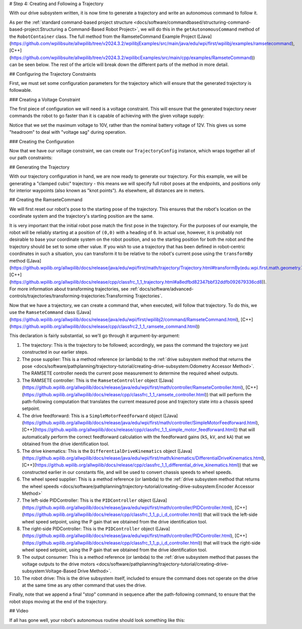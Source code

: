 # Step 4: Creating and Following a Trajectory

With our drive subsystem written, it is now time to generate a trajectory and write an autonomous command to follow it.

As per the :ref:`standard command-based project structure <docs/software/commandbased/structuring-command-based-project:Structuring a Command-Based Robot Project>`, we will do this in the ``getAutonomousCommand`` method of the ``RobotContainer`` class.  The full method from the RamseteCommand Example Project ([Java](https://github.com/wpilibsuite/allwpilib/tree/v2024.3.2/wpilibjExamples/src/main/java/edu/wpi/first/wpilibj/examples/ramsetecommand), [C++](https://github.com/wpilibsuite/allwpilib/tree/v2024.3.2/wpilibcExamples/src/main/cpp/examples/RamseteCommand)) can be seen below.  The rest of the article will break down the different parts of the method in more detail.

.. tab-set::

  .. tab-item:: Java
    :sync: Java

    .. remoteliteralinclude:: https://raw.githubusercontent.com/wpilibsuite/allwpilib/v2024.3.2/wpilibjExamples/src/main/java/edu/wpi/first/wpilibj/examples/ramsetecommand/RobotContainer.java
      :language: java
      :lines: 74-135
      :lineno-match:

  .. tab-item:: C++ (Source)
    :sync: C++ (Source)


    .. remoteliteralinclude:: https://raw.githubusercontent.com/wpilibsuite/allwpilib/v2024.3.2/wpilibcExamples/src/main/cpp/examples/RamseteCommand/cpp/RobotContainer.cpp
      :language: c++
      :lines: 45-94
      :lineno-match:

## Configuring the Trajectory Constraints

First, we must set some configuration parameters for the trajectory which will ensure that the generated trajectory is followable.

### Creating a Voltage Constraint

The first piece of configuration we will need is a voltage constraint.  This will ensure that the generated trajectory never commands the robot to go faster than it is capable of achieving with the given voltage supply:

.. tab-set::

  .. tab-item:: Java
    :sync: Java

    .. remoteliteralinclude:: https://raw.githubusercontent.com/wpilibsuite/allwpilib/v2024.3.2/wpilibjExamples/src/main/java/edu/wpi/first/wpilibj/examples/ramsetecommand/RobotContainer.java
      :language: java
      :lines: 80-88
      :lineno-match:

  .. tab-item:: C++ (Source)
    :sync: C++ (Source)


    .. remoteliteralinclude:: https://raw.githubusercontent.com/wpilibsuite/allwpilib/v2024.3.2/wpilibcExamples/src/main/cpp/examples/RamseteCommand/cpp/RobotContainer.cpp
      :language: c++
      :lines: 46-50
      :lineno-match:

Notice that we set the maximum voltage to 10V, rather than the nominal battery voltage of 12V.  This gives us some "headroom" to deal with "voltage sag" during operation.

### Creating the Configuration

Now that we have our voltage constraint, we can create our ``TrajectoryConfig`` instance, which wraps together all of our path constraints:

.. tab-set::

  .. tab-item:: Java
    :sync: Java


    .. remoteliteralinclude:: https://raw.githubusercontent.com/wpilibsuite/allwpilib/v2024.3.2/wpilibjExamples/src/main/java/edu/wpi/first/wpilibj/examples/ramsetecommand/RobotContainer.java
      :language: java
      :lines: 90-98
      :lineno-match:

  .. tab-item:: C++ (Source)
    :sync: C++ (Source)


    .. remoteliteralinclude:: https://raw.githubusercontent.com/wpilibsuite/allwpilib/v2024.3.2/wpilibcExamples/src/main/cpp/examples/RamseteCommand/cpp/RobotContainer.cpp
      :language: c++
      :lines: 52-58
      :lineno-match:

## Generating the Trajectory

With our trajectory configuration in hand, we are now ready to generate our trajectory.  For this example, we will be generating a "clamped cubic" trajectory - this means we will specify full robot poses at the endpoints, and positions only for interior waypoints (also known as "knot points").  As elsewhere, all distances are in meters.

.. tab-set::

  .. tab-item:: Java
    :sync: Java


    .. remoteliteralinclude:: https://raw.githubusercontent.com/wpilibsuite/allwpilib/v2024.3.2/wpilibjExamples/src/main/java/edu/wpi/first/wpilibj/examples/ramsetecommand/RobotContainer.java
      :language: java
      :lines: 100-110
      :lineno-match:

  .. tab-item:: C++ (Source)
    :sync: C++ (Source)


    .. remoteliteralinclude:: https://raw.githubusercontent.com/wpilibsuite/allwpilib/v2024.3.2/wpilibcExamples/src/main/cpp/examples/RamseteCommand/cpp/RobotContainer.cpp
      :language: c++
      :lines: 60-69
      :lineno-match:

## Creating the RamseteCommand

We will first reset our robot's pose to the starting pose of the trajectory. This ensures that the robot's location on the coordinate system and the trajectory's starting position are the same.

.. tab-set::

  .. tab-item:: Java
    :sync: Java


    .. remoteliteralinclude:: https://raw.githubusercontent.com/wpilibsuite/allwpilib/v2024.3.2/wpilibjExamples/src/main/java/edu/wpi/first/wpilibj/examples/ramsetecommand/RobotContainer.java
      :language: java
      :lines: 129-131
      :lineno-match:

  .. tab-item:: C++ (Source)
    :sync: C++ (Source)


    .. remoteliteralinclude:: https://raw.githubusercontent.com/wpilibsuite/allwpilib/v2024.3.2/wpilibcExamples/src/main/cpp/examples/RamseteCommand/cpp/RobotContainer.cpp
      :language: c++
      :lines: 84-86
      :lineno-match:


It is very important that the initial robot pose match the first pose in the trajectory.  For the purposes of our example, the robot will be reliably starting at a position of ``(0,0)`` with a heading of ``0``.  In actual use, however, it is probably not desirable to base your coordinate system on the robot position, and so the starting position for both the robot and the trajectory should be set to some other value.  If you wish to use a trajectory that has been defined in robot-centric coordinates in such a situation, you can transform it to be relative to the robot's current pose using the ``transformBy`` method ([Java](https://github.wpilib.org/allwpilib/docs/release/java/edu/wpi/first/math/trajectory/Trajectory.html#transformBy(edu.wpi.first.math.geometry.Transform2d)), [C++](https://github.wpilib.org/allwpilib/docs/release/cpp/classfrc_1_1_trajectory.html#a8edfbd82347bbf32ddfb092679336cd8)).  For more information about transforming trajectories, see :ref:`docs/software/advanced-controls/trajectories/transforming-trajectories:Transforming Trajectories`.

Now that we have a trajectory, we can create a command that, when executed, will follow that trajectory.  To do this, we use the ``RamseteCommand`` class ([Java](https://github.wpilib.org/allwpilib/docs/release/java/edu/wpi/first/wpilibj2/command/RamseteCommand.html), [C++](https://github.wpilib.org/allwpilib/docs/release/cpp/classfrc2_1_1_ramsete_command.html))

.. tab-set::

  .. tab-item:: Java
    :sync: Java


    .. remoteliteralinclude:: https://raw.githubusercontent.com/wpilibsuite/allwpilib/v2024.3.2/wpilibjExamples/src/main/java/edu/wpi/first/wpilibj/examples/ramsetecommand/RobotContainer.java
      :language: java
      :lines: 112-127
      :lineno-match:

  .. tab-item:: C++ (Source)
    :sync: C++ (Source)


    .. remoteliteralinclude:: https://raw.githubusercontent.com/wpilibsuite/allwpilib/v2024.3.2/wpilibcExamples/src/main/cpp/examples/RamseteCommand/cpp/RobotContainer.cpp
      :language: c++
      :lines: 71-82
      :lineno-match:

This declaration is fairly substantial, so we'll go through it argument-by-argument:

1. The trajectory: This is the trajectory to be followed; accordingly, we pass the command the trajectory we just constructed in our earlier steps.
2. The pose supplier: This is a method reference (or lambda) to the :ref:`drive subsystem method that returns the pose <docs/software/pathplanning/trajectory-tutorial/creating-drive-subsystem:Odometry Accessor Method>`.  The RAMSETE controller needs the current pose measurement to determine the required wheel outputs.
3. The RAMSETE controller: This is the ``RamseteController`` object ([Java](https://github.wpilib.org/allwpilib/docs/release/java/edu/wpi/first/math/controller/RamseteController.html), [C++](https://github.wpilib.org/allwpilib/docs/release/cpp/classfrc_1_1_ramsete_controller.html)) that will perform the path-following computation that translates the current measured pose and trajectory state into a chassis speed setpoint.
4. The drive feedforward: This is a ``SimpleMotorFeedforward`` object ([Java](https://github.wpilib.org/allwpilib/docs/release/java/edu/wpi/first/math/controller/SimpleMotorFeedforward.html), [C++](https://github.wpilib.org/allwpilib/docs/release/cpp/classfrc_1_1_simple_motor_feedforward.html)) that will automatically perform the correct feedforward calculation with the feedforward gains (``kS``, ``kV``, and ``kA``) that we obtained from the drive identification tool.
5. The drive kinematics: This is the ``DifferentialDriveKinematics`` object ([Java](https://github.wpilib.org/allwpilib/docs/release/java/edu/wpi/first/math/kinematics/DifferentialDriveKinematics.html), [C++](https://github.wpilib.org/allwpilib/docs/release/cpp/classfrc_1_1_differential_drive_kinematics.html)) that we constructed earlier in our constants file, and will be used to convert chassis speeds to wheel speeds.
6. The wheel speed supplier: This is a method reference (or lambda) to the :ref:`drive subsystem method that returns the wheel speeds <docs/software/pathplanning/trajectory-tutorial/creating-drive-subsystem:Encoder Accessor Method>`
7. The left-side PIDController: This is the ``PIDController`` object ([Java](https://github.wpilib.org/allwpilib/docs/release/java/edu/wpi/first/math/controller/PIDController.html), [C++](https://github.wpilib.org/allwpilib/docs/release/cpp/classfrc_1_1_p_i_d_controller.html)) that will track the left-side wheel speed setpoint, using the P gain that we obtained from the drive identification tool.
8. The right-side PIDController: This is the ``PIDController`` object ([Java](https://github.wpilib.org/allwpilib/docs/release/java/edu/wpi/first/math/controller/PIDController.html), [C++](https://github.wpilib.org/allwpilib/docs/release/cpp/classfrc_1_1_p_i_d_controller.html)) that will track the right-side wheel speed setpoint, using the P gain that we obtained from the drive identification tool.
9. The output consumer: This is a method reference (or lambda) to the :ref:`drive subsystem method that passes the voltage outputs to the drive motors <docs/software/pathplanning/trajectory-tutorial/creating-drive-subsystem:Voltage-Based Drive Method>`.
10. The robot drive: This is the drive subsystem itself, included to ensure the command does not operate on the drive at the same time as any other command that uses the drive.

Finally, note that we append a final "stop" command in sequence after the path-following command, to ensure that the robot stops moving at the end of the trajectory.

## Video

If all has gone well, your robot's autonomous routine should look something like this:

.. raw:: html

  <div style="position: relative; padding-bottom: 56.25%; height: 0; overflow: hidden; max-width: 100%; height: auto;"> <iframe src="https://www.youtube-nocookie.com/embed/yVmJDOE3M2Y" frameborder="0" allowfullscreen style="position: absolute; top: 0; left: 0; width: 100%; height: 100%;"></iframe> </div>

.. raw:: html

  <div style="position: relative; padding-bottom: 56.25%; height: 0; overflow: hidden; max-width: 100%; height: auto;"> <iframe src="https://www.youtube-nocookie.com/embed/FLn1bFqlkL0" frameborder="0" allowfullscreen style="position: absolute; top: 0; left: 0; width: 100%; height: 100%;"></iframe> </div>
